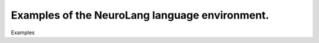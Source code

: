 
Examples of the NeuroLang language environment.
***********************************************

Examples
